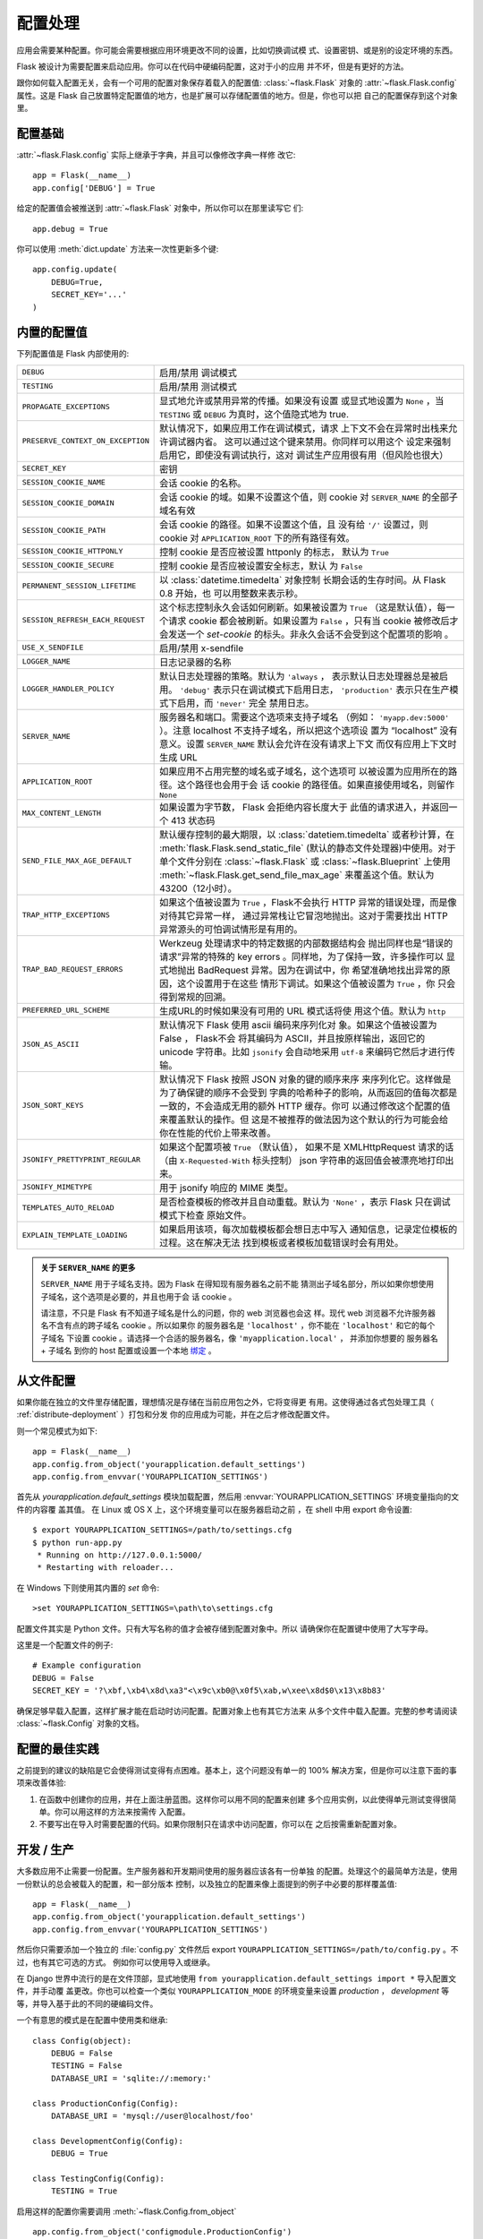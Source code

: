 .. _config:

配置处理
======================

.. versionadded:: 0.3

应用会需要某种配置。你可能会需要根据应用环境更改不同的设置，比如切换调试模
式、设置密钥、或是别的设定环境的东西。

Flask 被设计为需要配置来启动应用。你可以在代码中硬编码配置，这对于小的应用
并不坏，但是有更好的方法。

跟你如何载入配置无关，会有一个可用的配置对象保存着载入的配置值:
:class:`~flask.Flask` 对象的 :attr:`~flask.Flask.config` 属性。这是 Flask 
自己放置特定配置值的地方，也是扩展可以存储配置值的地方。但是，你也可以把
自己的配置保存到这个对象里。

配置基础
--------------------

:attr:`~flask.Flask.config` 实际上继承于字典，并且可以像修改字典一样修
改它::

    app = Flask(__name__)
    app.config['DEBUG'] = True

给定的配置值会被推送到 :attr:`~flask.Flask` 对象中，所以你可以在那里读写它
们::

    app.debug = True

你可以使用 :meth:`dict.update` 方法来一次性更新多个键::

    app.config.update(
        DEBUG=True,
        SECRET_KEY='...'
    )

内置的配置值
----------------------------

下列配置值是 Flask 内部使用的:

.. tabularcolumns:: |p{6.5cm}|p{8.5cm}|

================================= =========================================
``DEBUG``                         启用/禁用 调试模式
``TESTING``                       启用/禁用 测试模式
``PROPAGATE_EXCEPTIONS``          显式地允许或禁用异常的传播。如果没有设置
                                  或显式地设置为 ``None`` ，当 ``TESTING`` 或
                                  ``DEBUG`` 为真时，这个值隐式地为 true.
``PRESERVE_CONTEXT_ON_EXCEPTION`` 默认情况下，如果应用工作在调试模式，请求
                                  上下文不会在异常时出栈来允许调试器内省。
                                  这可以通过这个键来禁用。你同样可以用这个
                                  设定来强制启用它，即使没有调试执行，这对
                                  调试生产应用很有用（但风险也很大）
``SECRET_KEY``                    密钥
``SESSION_COOKIE_NAME``           会话 cookie 的名称。
``SESSION_COOKIE_DOMAIN``         会话 cookie 的域。如果不设置这个值，则
                                  cookie 对 ``SERVER_NAME`` 的全部子域名有效
``SESSION_COOKIE_PATH``           会话 cookie 的路径。如果不设置这个值，且
                                  没有给 ``'/'`` 设置过，则 cookie 对
                                  ``APPLICATION_ROOT`` 下的所有路径有效。
``SESSION_COOKIE_HTTPONLY``       控制 cookie 是否应被设置 httponly 的标志，
                                  默认为 ``True`` 
``SESSION_COOKIE_SECURE``         控制 cookie 是否应被设置安全标志，默认
                                  为 ``False``
``PERMANENT_SESSION_LIFETIME``    以 :class:`datetime.timedelta` 对象控制
                                  长期会话的生存时间。从 Flask 0.8 开始，也
                                  可以用整数来表示秒。
``SESSION_REFRESH_EACH_REQUEST``  这个标志控制永久会话如何刷新。如果被设置为
                                  ``True`` （这是默认值），每一个请求 cookie
                                  都会被刷新。如果设置为 ``False`` ，只有当
                                  cookie 被修改后才会发送一个 `set-cookie` 
                                  的标头。非永久会话不会受到这个配置项的影响
                                  。
``USE_X_SENDFILE``                启用/禁用 x-sendfile
``LOGGER_NAME``                   日志记录器的名称
``LOGGER_HANDLER_POLICY``         默认日志处理器的策略。默认为 ``'always`` ，
                                  表示默认日志处理器总是被启用。 ``'debug'``
                                  表示只在调试模式下启用日志， ``'production'``
                                  表示只在生产模式下启用，而 ``'never'`` 完全
                                  禁用日志。
``SERVER_NAME``                   服务器名和端口。需要这个选项来支持子域名
                                  （例如： ``'myapp.dev:5000'`` ）。注意
                                  localhost 不支持子域名，所以把这个选项设
                                  置为 “localhost” 没有意义。设置
                                  ``SERVER_NAME`` 默认会允许在没有请求上下文
                                  而仅有应用上下文时生成 URL
``APPLICATION_ROOT``              如果应用不占用完整的域名或子域名，这个选项可
                                  以被设置为应用所在的路径。这个路径也会用于会
                                  话 cookie 的路径值。如果直接使用域名，则留作
                                  ``None``
``MAX_CONTENT_LENGTH``            如果设置为字节数， Flask 会拒绝内容长度大于
                                  此值的请求进入，并返回一个 413 状态码
``SEND_FILE_MAX_AGE_DEFAULT``     默认缓存控制的最大期限，以 :class:`datetiem.timedelta`
                                  或者秒计算，在 :meth:`flask.Flask.send_static_file`
                                  (默认的静态文件处理器)中使用。对于单个文件分别在
                                  :class:`~flask.Flask` 或
                                  :class:`~flask.Blueprint` 上使用
                                  :meth:`~flask.Flask.get_send_file_max_age`
                                  来覆盖这个值。默认为 43200（12小时）。
``TRAP_HTTP_EXCEPTIONS``          如果这个值被设置为 ``True`` ，Flask不会执行
                                  HTTP 异常的错误处理，而是像对待其它异常一样，
                                  通过异常栈让它冒泡地抛出。这对于需要找出
                                  HTTP 异常源头的可怕调试情形是有用的。
``TRAP_BAD_REQUEST_ERRORS``       Werkzeug 处理请求中的特定数据的内部数据结构会
                                  抛出同样也是“错误的请求”异常的特殊的 key 
                                  errors 。同样地，为了保持一致，许多操作可以
                                  显式地抛出 BadRequest 异常。因为在调试中，你
                                  希望准确地找出异常的原因，这个设置用于在这些
                                  情形下调试。如果这个值被设置为 ``True`` ，你
                                  只会得到常规的回溯。
``PREFERRED_URL_SCHEME``          生成URL的时候如果没有可用的 URL 模式话将使
                                  用这个值。默认为 ``http``
``JSON_AS_ASCII``                 默认情况下 Flask 使用 ascii 编码来序列化对
                                  象。如果这个值被设置为 False ， Flask不会
                                  将其编码为 ASCII，并且按原样输出，返回它的
                                  unicode 字符串。比如 ``jsonify`` 会自动地采用
                                  ``utf-8`` 来编码它然后才进行传输。
``JSON_SORT_KEYS``                默认情况下 Flask 按照 JSON 对象的键的顺序来序
                                  来序列化它。这样做是为了确保键的顺序不会受到
                                  字典的哈希种子的影响，从而返回的值每次都是
                                  一致的，不会造成无用的额外 HTTP 缓存。你可
                                  以通过修改这个配置的值来覆盖默认的操作。但
                                  这是不被推荐的做法因为这个默认的行为可能会给
                                  你在性能的代价上带来改善。
``JSONIFY_PRETTYPRINT_REGULAR``   如果这个配置项被  ``True`` （默认值），
                                  如果不是 XMLHttpRequest 请求的话（由
                                  ``X-Requested-With``  标头控制）
                                  json 字符串的返回值会被漂亮地打印出来。
``JSONIFY_MIMETYPE``              用于 jsonify 响应的 MIME 类型。
``TEMPLATES_AUTO_RELOAD``         是否检查模板的修改并且自动重载。默认为
                                  ``'None'`` ，表示 Flask 只在调试模式下检查
                                  原始文件。
``EXPLAIN_TEMPLATE_LOADING``      如果启用该项，每次加载模板都会想日志中写入
                                  通知信息，记录定位模板的过程。这在解决无法
                                  找到模板或者模板加载错误时会有用处。
================================= =========================================

.. admonition:: 关于 ``SERVER_NAME`` 的更多

   ``SERVER_NAME`` 用于子域名支持。因为 Flask 在得知现有服务器名之前不能
   猜测出子域名部分，所以如果你想使用子域名，这个选项是必要的，并且也用于会
   话 cookie 。

   请注意，不只是 Flask 有不知道子域名是什么的问题，你的 web 浏览器也会这
   样。现代 web 浏览器不允许服务器名不含有点的跨子域名 cookie 。所以如果你
   的服务器名是 ``'localhost'`` ，你不能在 ``'localhost'`` 和它的每个子域名
   下设置 cookie 。请选择一个合适的服务器名，像 ``'myapplication.local'`` ，
   并添加你想要的 服务器名 + 子域名 到你的 host 配置或设置一个本地 `绑定`_ 。

.. _绑定: https://www.isc.org/software/bind

.. versionadded:: 0.4
   ``LOGGER_NAME``

.. versionadded:: 0.5
   ``SERVER_NAME``

.. versionadded:: 0.6
   ``MAX_CONTENT_LENGTH``

.. versionadded:: 0.7
   ``PROPAGATE_EXCEPTIONS``, ``PRESERVE_CONTEXT_ON_EXCEPTION``

.. versionadded:: 0.8
   ``TRAP_BAD_REQUEST_ERRORS``, ``TRAP_HTTP_EXCEPTIONS``,
   ``APPLICATION_ROOT``, ``SESSION_COOKIE_DOMAIN``,
   ``SESSION_COOKIE_PATH``, ``SESSION_COOKIE_HTTPONLY``,
   ``SESSION_COOKIE_SECURE``

.. versionadded:: 0.9
   ``PREFERRED_URL_SCHEME``

.. versionadded:: 0.10
   ``JSON_AS_ASCII``, ``JSON_SORT_KEYS``, ``JSONIFY_PRETTYPRINT_REGULAR``

.. versionadded:: 1.0
   ``SESSION_REFRESH_EACH_REQUEST``

.. versionadded:: 0.11
   ``SESSION_REFRESH_EACH_REQUEST``, ``TEMPLATES_AUTO_RELOAD``,
   ``LOGGER_HANDLER_POLICY``, ``EXPLAIN_TEMPLATE_LOADING``

从文件配置
----------------------

如果你能在独立的文件里存储配置，理想情况是存储在当前应用包之外，它将变得更
有用。这使得通过各式包处理工具（ :ref:`distribute-deployment` ）打包和分发
你的应用成为可能，并在之后才修改配置文件。

则一个常见模式为如下::

    app = Flask(__name__)
    app.config.from_object('yourapplication.default_settings')
    app.config.from_envvar('YOURAPPLICATION_SETTINGS')

首先从 `yourapplication.default_settings` 模块加载配置，然后用
:envvar:`YOURAPPLICATION_SETTINGS` 环境变量指向的文件的内容覆
盖其值。 在 Linux 或 OS X 上，这个环境变量可以在服务器启动之前
，在 shell 中用 export 命令设置::

    $ export YOURAPPLICATION_SETTINGS=/path/to/settings.cfg
    $ python run-app.py
     * Running on http://127.0.0.1:5000/
     * Restarting with reloader...

在 Windows 下则使用其内置的 `set` 命令::

    >set YOURAPPLICATION_SETTINGS=\path\to\settings.cfg

配置文件其实是 Python 文件。只有大写名称的值才会被存储到配置对象中。所以
请确保你在配置键中使用了大写字母。

这里是一个配置文件的例子::

    # Example configuration
    DEBUG = False
    SECRET_KEY = '?\xbf,\xb4\x8d\xa3"<\x9c\xb0@\x0f5\xab,w\xee\x8d$0\x13\x8b83'

确保足够早载入配置，这样扩展才能在启动时访问配置。配置对象上也有其它方法来
从多个文件中载入配置。完整的参考请阅读 :class:`~flask.Config` 对象的文档。


配置的最佳实践
----------------------------

之前提到的建议的缺陷是它会使得测试变得有点困难。基本上，这个问题没有单一的
100% 解决方案，但是你可以注意下面的事项来改善体验:

1.  在函数中创建你的应用，并在上面注册蓝图。这样你可以用不同的配置来创建
    多个应用实例，以此使得单元测试变得很简单。你可以用这样的方法来按需传
    入配置。
2.  不要写出在导入时需要配置的代码。如果你限制只在请求中访问配置，你可以在
    之后按需重新配置对象。

.. _config-dev-prod:

开发 / 生产
------------------------

大多数应用不止需要一份配置。生产服务器和开发期间使用的服务器应该各有一份单独
的配置。处理这个的最简单方法是，使用一份默认的总会被载入的配置，和一部分版本
控制，以及独立的配置来像上面提到的例子中必要的那样覆盖值::

    app = Flask(__name__)
    app.config.from_object('yourapplication.default_settings')
    app.config.from_envvar('YOURAPPLICATION_SETTINGS')

然后你只需要添加一个独立的 :file:`config.py` 文件然后 export 
``YOURAPPLICATION_SETTINGS=/path/to/config.py`` 。不过，也有其它可选的方式。
例如你可以使用导入或继承。


在 Django 世界中流行的是在文件顶部，显式地使用 
``from yourapplication.default_settings import *`` 导入配置文件，并手动覆
盖更改。你也可以检查一个类似 ``YOURAPPLICATION_MODE`` 的环境变量来设置 
`production` ， `development` 等等，并导入基于此的不同的硬编码文件。

一个有意思的模式是在配置中使用类和继承::

    class Config(object):
        DEBUG = False
        TESTING = False
        DATABASE_URI = 'sqlite://:memory:'

    class ProductionConfig(Config):
        DATABASE_URI = 'mysql://user@localhost/foo'

    class DevelopmentConfig(Config):
        DEBUG = True

    class TestingConfig(Config):
        TESTING = True

启用这样的配置你需要调用 :meth:`~flask.Config.from_object` ::

    app.config.from_object('configmodule.ProductionConfig')

管理配置文件有许多方式，这取决于你。这里仍然给出一个好建议的列表:

-   在版本控制中保留一个默认的配置。向配置中迁移这份默认配置，或者在覆盖
    配置值前，在你自己的配置文件中导入它。
-   使用环境变量来在配置间切换。这样可以在 Python 解释器之外完成，使开发
    和部署更容易，因为你可以在不触及代码的情况下快速简便地切换配置。如果你
    经常在不同的项目中作业，你甚至可以创建激活一个 virtualenv 并导出开发
    配置的脚本。
-   使用 `fabric`_ 之类的工具在生产环境中独立地向生产服务器推送代码和配置。
    参阅 :ref:`fabric-deployment` 模式来获得更详细的信息。

.. _fabric: http://www.fabfile.org/


.. _instance-folders:

实例文件夹
----------------

.. versionadded:: 0.8

Flask 0.8 引入了示例文件夹。 Flask 在很长时间使得直接引用相对应用文件夹
的路径成为可能(通过 :attr:`Flask.root_path` )。这也是许多开发者加载存储
在载入应用旁边的配置的方法。不幸的是，这只会在应用不是包，即根路径指向包
内容的情况下才能工作。

在 Flask 0.8 中，引入了 :attr:`Flask.instance_path` 并提出了“实例文件夹”
的新概念。实例文件夹被为不使用版本控制和特定的部署而设计。这是放置运行时
更改的文件和配置文件的最佳位置。

你可以在创建 Flask 应用时显式地提供实例文件夹的路径，也可以让 Flask 自
动找到它。对于显式的配置，使用 `instance_path` 参数::

    app = Flask(__name__, instance_path='/path/to/instance/folder')

请注意给出的 *一定* 是绝对路径。

如果 `instance_path` 参数没有赋值，会使用下面默认的位置:

-   未安装的模块::

        /myapp.py
        /instance

-   未安装的包::

        /myapp
            /__init__.py
        /instance

-   已安装的包或模块::

        $PREFIX/lib/python2.X/site-packages/myapp
        $PREFIX/var/myapp-instance

    ``$PREFIX`` 是你 Python 安装的前缀。这个前缀可以是 ``/usr`` 或者你的
    virtualenv 的路径。你可以打印 ``sys.prefix`` 的值来查看前缀被设置成
    了什么。

既然配置对象提供从相对文件名来载入配置的方式，那么我们也使得它从相对实例
路径的文件名加载成为可能，如果你想这样做。配置文件中的相对路径的行为可以
在“相对应用的根目录”（默认）和 “相对实例文件夹”中切换，后者通过应用构造函
数的 `instance_relative_config` 开关实现::

    app = Flask(__name__, instance_relative_config=True)

这里有一个配置 Flask 来从模块预载入配置并覆盖配置文件夹中配置文件（如果
存在）的完整例子::

    app = Flask(__name__, instance_relative_config=True)
    app.config.from_object('yourapplication.default_settings')
    app.config.from_pyfile('application.cfg', silent=True)

实例文件夹的路径可以在 :attr:`Flask.instance_path` 找到。 Flask 也提供了
一个打开实例文件夹中文件的捷径，就是 :meth:`Flask.open_instance_resource` 。

两者的使用示例::

    filename = os.path.join(app.instance_path, 'application.cfg')
    with open(filename) as f:
        config = f.read()

    # or via open_instance_resource:
    with app.open_instance_resource('application.cfg') as f:
        config = f.read()
